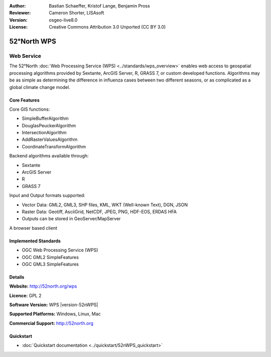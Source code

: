 :Author: Bastian Schaeffer, Kristof Lange, Benjamin Pross
:Reviewer: Cameron Shorter, LISAsoft
:Version: osgeo-live8.0
:License: Creative Commons Attribution 3.0 Unported (CC BY 3.0)

.. image:: ../../images/project_logos/logo_52North_160.png
  :scale: 100 %
  :alt: project logo
  :align: right
  :target: http://52north.org/wps


52°North WPS
================================================================================

Web Service
~~~~~~~~~~~~~~~~~~~~~~~~~~~~~~~~~~~~~~~~~~~~~~~~~~~~~~~~~~~~~~~~~~~~~~~~~~~~~~~~

The 52°North :doc:`Web Processing Service (WPS) <../standards/wps_overview>` enables web access to geospatial
processing algorithms provided by Sextante, ArcGIS Server, R, GRASS 7, or custom developed
functions. Algorithms may be as simple as determining the difference in 
influenza cases between two different seasons, or as complicated as a global climate change model.

.. image:: ../../images/screenshots/800x600/52nWPS_welcome_page.png
  :scale: 50 %
  :alt: screenshot
  :align: right

Core Features
--------------------------------------------------------------------------------

Core GIS functions:

* SimpleBufferAlgorithm
* DouglasPeuckerAlgorithm
* IntersectionAlgorithm
* AddRasterValuesAlgorithm
* CoordinateTransformAlgorithm
	
Backend algorithms available through:

* Sextante
* ArcGIS Server
* R
* GRASS 7

Input and Output formats supported:

* Vector Data: GML2, GML3, SHP files, KML, WKT (Well-known Text), DGN, JSON
* Raster Data: Geotiff, AsciiGrid, NetCDF, JPEG, PNG, HDF-EOS, ERDAS HFA
* Outputs can be stored in GeoServer/MapServer

A browser based client

Implemented Standards
--------------------------------------------------------------------------------

* OGC Web Processing Service (WPS)
* OGC GML2 SimpleFeatures
* OGC GML3 SimpleFeatures

Details
--------------------------------------------------------------------------------

**Website:** http://52north.org/wps

**Licence:** GPL 2

**Software Version:** WPS |version-52nWPS|

**Supported Platforms:** Windows, Linux, Mac

**Commercial Support:** http://52north.org


Quickstart
--------------------------------------------------------------------------------

* :doc:`Quickstart documentation <../quickstart/52nWPS_quickstart>`



